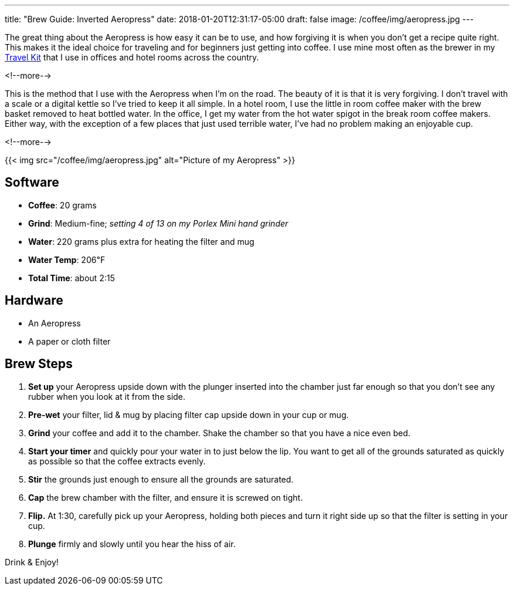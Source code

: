---
title: "Brew Guide: Inverted Aeropress"
date: 2018-01-20T12:31:17-05:00
draft: false
image: /coffee/img/aeropress.jpg
---

The great thing about the Aeropress is how easy it can be to use, and how forgiving it is when you don't get a recipe quite right. This makes it the ideal choice for traveling and for beginners just getting into coffee. I use mine most often as the brewer in my link:/coffee/travel-kit/[Travel Kit] that I use in offices and hotel rooms across the country.

<!--more-->

This is the method that I use with the Aeropress when I'm on the road. The beauty of it is that it is very forgiving. I don't travel with a scale or a digital kettle so I've tried to keep it all simple. In a hotel room, I use the little in room coffee maker with the brew basket removed to heat bottled water. In the office, I get my water from the hot water spigot in the break room coffee makers. Either way, with the exception of a few places that just used terrible water, I've had no problem making an enjoyable cup.

<!--more-->

{{< img src="/coffee/img/aeropress.jpg" alt="Picture of my Aeropress" >}}

== Software

[.ingredients]
* **Coffee**: 20 grams
* **Grind**: Medium-fine; _setting 4 of 13 on my Porlex Mini hand grinder_
* **Water**: 220 grams plus extra for heating the filter and mug
* **Water Temp**: 206&#8457;
* **Total Time**: about 2:15

== Hardware

[.ingredients]
* An Aeropress
* A paper or cloth filter

== Brew Steps

1. **Set up** your Aeropress upside down with the plunger inserted into the chamber just far enough so that you don't see any rubber when you look at it from the side.
2. **Pre-wet** your filter, lid & mug by placing filter cap upside down in your cup or mug.
3. **Grind** your coffee and add it to the chamber. Shake the chamber so that you have a nice even bed.
4. **Start your timer** and quickly pour your water in to just below the lip. You want to get all of the grounds saturated as quickly as possible so that the coffee extracts evenly.
5. **Stir** the grounds just enough to ensure all the grounds are saturated.
6. **Cap** the brew chamber with the filter, and ensure it is screwed on tight.
7. **Flip.** At 1:30, carefully pick up your Aeropress, holding both pieces and turn it right side up so that the filter is setting in your cup.
8. **Plunge** firmly and slowly until you hear the hiss of air.

Drink & Enjoy!
